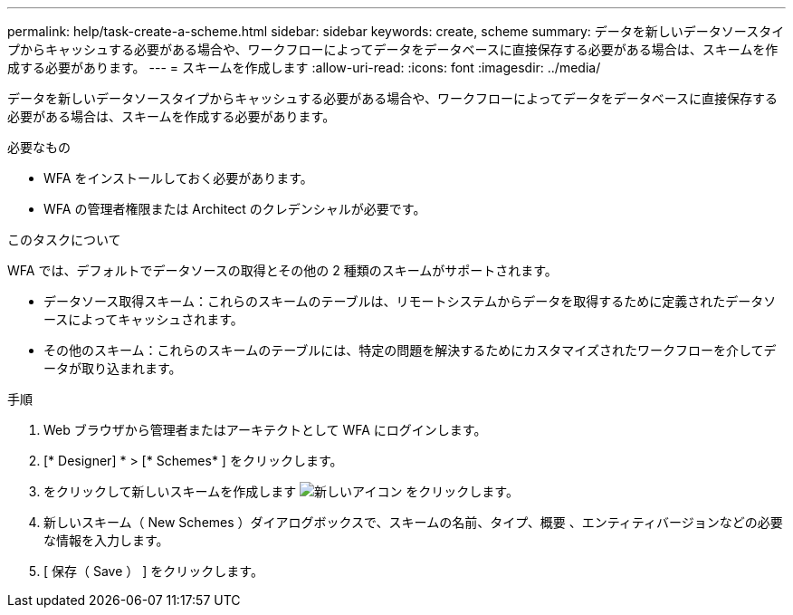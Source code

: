 ---
permalink: help/task-create-a-scheme.html 
sidebar: sidebar 
keywords: create, scheme 
summary: データを新しいデータソースタイプからキャッシュする必要がある場合や、ワークフローによってデータをデータベースに直接保存する必要がある場合は、スキームを作成する必要があります。 
---
= スキームを作成します
:allow-uri-read: 
:icons: font
:imagesdir: ../media/


[role="lead"]
データを新しいデータソースタイプからキャッシュする必要がある場合や、ワークフローによってデータをデータベースに直接保存する必要がある場合は、スキームを作成する必要があります。

.必要なもの
* WFA をインストールしておく必要があります。
* WFA の管理者権限または Architect のクレデンシャルが必要です。


.このタスクについて
WFA では、デフォルトでデータソースの取得とその他の 2 種類のスキームがサポートされます。

* データソース取得スキーム：これらのスキームのテーブルは、リモートシステムからデータを取得するために定義されたデータソースによってキャッシュされます。
* その他のスキーム：これらのスキームのテーブルには、特定の問題を解決するためにカスタマイズされたワークフローを介してデータが取り込まれます。


.手順
. Web ブラウザから管理者またはアーキテクトとして WFA にログインします。
. [* Designer] * > [* Schemes* ] をクリックします。
. をクリックして新しいスキームを作成します image:../media/new_wfa_icon.gif["新しいアイコン"] をクリックします。
. 新しいスキーム（ New Schemes ）ダイアログボックスで、スキームの名前、タイプ、概要 、エンティティバージョンなどの必要な情報を入力します。
. [ 保存（ Save ） ] をクリックします。

